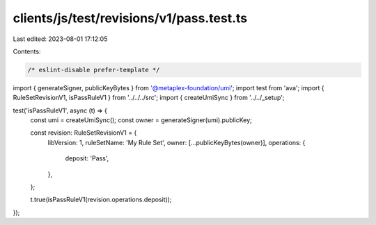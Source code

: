 clients/js/test/revisions/v1/pass.test.ts
=========================================

Last edited: 2023-08-01 17:12:05

Contents:

.. code-block:: ts

    /* eslint-disable prefer-template */
import { generateSigner, publicKeyBytes } from '@metaplex-foundation/umi';
import test from 'ava';
import { RuleSetRevisionV1, isPassRuleV1 } from '../../../src';
import { createUmiSync } from '../../_setup';

test('isPassRuleV1', async (t) => {
  const umi = createUmiSync();
  const owner = generateSigner(umi).publicKey;

  const revision: RuleSetRevisionV1 = {
    libVersion: 1,
    ruleSetName: 'My Rule Set',
    owner: [...publicKeyBytes(owner)],
    operations: {
      deposit: 'Pass',
    },
  };

  t.true(isPassRuleV1(revision.operations.deposit));
});


